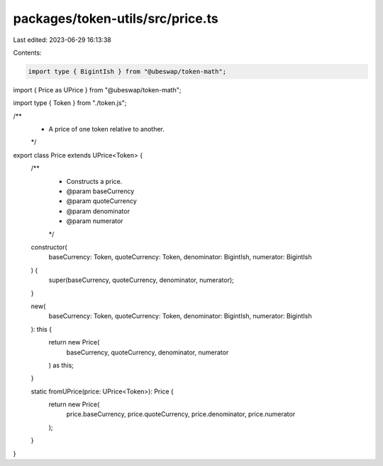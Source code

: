 packages/token-utils/src/price.ts
=================================

Last edited: 2023-06-29 16:13:38

Contents:

.. code-block:: ts

    import type { BigintIsh } from "@ubeswap/token-math";
import { Price as UPrice } from "@ubeswap/token-math";

import type { Token } from "./token.js";

/**
 * A price of one token relative to another.
 */
export class Price extends UPrice<Token> {
  /**
   * Constructs a price.
   * @param baseCurrency
   * @param quoteCurrency
   * @param denominator
   * @param numerator
   */
  constructor(
    baseCurrency: Token,
    quoteCurrency: Token,
    denominator: BigintIsh,
    numerator: BigintIsh
  ) {
    super(baseCurrency, quoteCurrency, denominator, numerator);
  }

  new(
    baseCurrency: Token,
    quoteCurrency: Token,
    denominator: BigintIsh,
    numerator: BigintIsh
  ): this {
    return new Price(
      baseCurrency,
      quoteCurrency,
      denominator,
      numerator
    ) as this;
  }

  static fromUPrice(price: UPrice<Token>): Price {
    return new Price(
      price.baseCurrency,
      price.quoteCurrency,
      price.denominator,
      price.numerator
    );
  }
}


